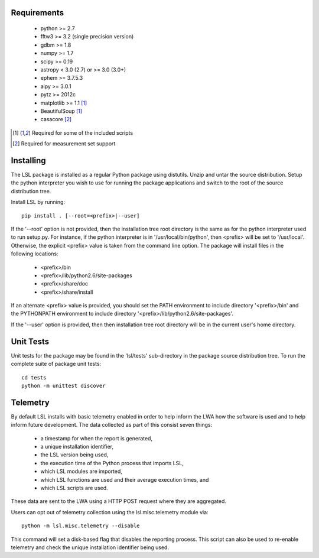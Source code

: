 Requirements
============
 * python >= 2.7
 * fftw3 >= 3.2 (single precision version)
 * gdbm >= 1.8
 * numpy >= 1.7
 * scipy >= 0.19
 * astropy < 3.0 (2.7) or >= 3.0 (3.0+)
 * ephem >= 3.7.5.3
 * aipy >= 3.0.1
 * pytz >= 2012c
 * matplotlib >= 1.1 [1]_
 * BeautifulSoup [1]_
 * casacore [2]_

.. [1] Required for some of the included scripts
.. [2] Required for measurement set support

Installing
==========
The LSL package is installed as a regular Python package using distutils.  
Unzip and untar the source distribution. Setup the python interpreter you 
wish to use for running the package applications and switch to the root of 
the source distribution tree.

Install LSL by running::
	
	pip install . [--root=<prefix>|--user]

If the '--root' option is not provided, then the installation 
tree root directory is the same as for the python interpreter used to run 
setup.py.  For instance, if the python interpreter is in 
'/usr/local/bin/python', then <prefix> will be set to '/usr/local'.
Otherwise, the explicit <prefix> value is taken from the command line
option.  The package will install files in the following locations:
 * <prefix>/bin
 * <prefix>/lib/python2.6/site-packages
 * <prefix>/share/doc
 * <prefix>/share/install

If an alternate <prefix> value is provided, you should set the PATH
environment to include directory '<prefix>/bin' and the PYTHONPATH
environment to include directory '<prefix>/lib/python2.6/site-packages'.

If the '--user' option is provided, then then installation tree root 
directory will be in the current user's home directory.

Unit Tests
==========
Unit tests for the package may be found in the 'lsl/tests' sub-directory in the package source distribution tree.  To run the complete suite of package unit tests::

    cd tests
    python -m unittest discover

Telemetry
=========
By default LSL installs with basic telemetry enabled in order to help
inform the LWA how the software is used and to help inform future 
development.  The data collected as part of this consist seven things:
 * a timestamp for when the report is generated,
 * a unique installation identifier,
 * the LSL version being used, 
 * the execution time of the Python process that imports LSL,
 * which LSL modules are imported,
 * which LSL functions are used and their average execution times, and
 * which LSL scripts are used.

These data are sent to the LWA using a HTTP POST request where they
are aggregated.

Users can opt out of telemetry collection using the lsl.misc.telemetry module
via::

    python -m lsl.misc.telemetry --disable

This command will set a disk-based flag that disables the reporting process.
This script can also be used to re-enable telemetry and check the unique
installation identifier being used.
